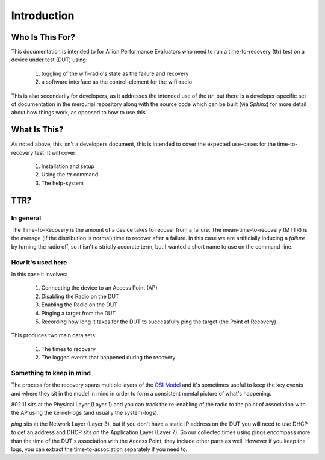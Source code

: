 Introduction
============

Who Is This For?
----------------

This documentation is intended to for Allion Performance Evaluators who need to run a time-to-recovery (ttr) test on a device under test (DUT) using:

    #. toggling of the wifi-radio's state as the failure and recovery
    #. a software interface as the control-element for the wifi-radio

This is also secondarily for developers, as it addresses the intended use of the `ttr`, but there is a developer-specific set of documentation in the mercurial repository along with the source code which can be built (via `Sphinx`) for more detail about how things work, as opposed to how to use this.

What Is This?
-------------

As noted above, this isn't a developers document, this is intended to cover the expected use-cases for the time-to-recovery test. It will cover:

   #. Installation and setup
   #. Using the `ttr` command
   #. The help-system

TTR?
----

In general
~~~~~~~~~~

The Time-To-Recovery is the amount of a device takes to recover from a failure. The mean-time-to-recovery (MTTR) is the average (if the distribution is normal) time to recover after a failure. In this case we are artificially inducing a `failure` by turning the radio off, so it isn't a strictly accurate term, but I wanted a short name to use on the command-line.

How it's used here
~~~~~~~~~~~~~~~~~~

In this case it involves:

   #. Connecting the device to an Access Point (AP)
   #. Disabling the Radio on the DUT
   #. Enabling the Radio on the DUT
   #. Pinging a target from the DUT
   #. Recording how long it takes for the DUT to successfully ping the target (the Point of Recovery)
   
This produces two main data sets:

   #. The times to recovery
   #. The logged events that happened during the recovery

Something to keep in mind
~~~~~~~~~~~~~~~~~~~~~~~~~

The process for the recovery spans multiple layers of the `OSI Model <http://en.wikipedia.org/wiki/OSI_model>`_ and it's sometimes useful to keep the key events and where they sit in the model in mind in order to form a consistent mental picture of what's happening.

802.11 sits at the Physical Layer (Layer 1) and you can track the re-enabling of the radio to the point of association with the AP using the kernel-logs (and usually the system-logs).

`ping` sits at the Network Layer (Layer 3), but if you don't have a static IP address on the DUT you will need to use DHCP to get an address and DHCP sits on the Application Layer (Layer 7). So our collected times using pings encompass more than the time of the DUT's association with the Access Point, they include other parts as well. However if you keep the logs, you can extract the time-to-association separately if you need to.
